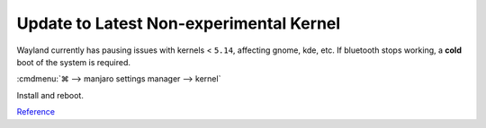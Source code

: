 .. _manajaro-kde-plasma-kernel:

Update to Latest Non-experimental Kernel
########################################
Wayland currently has pausing issues with kernels < ``5.14``, affecting gnome,
kde, etc. If bluetooth stops working, a **cold** boot of the system is
required.

:cmdmenu:`⌘ --> manjaro settings manager --> kernel`

Install and reboot.

`Reference <https://community.frame.work/t/warning-ubuntu-21-10-wayland-issues/9165>`__
